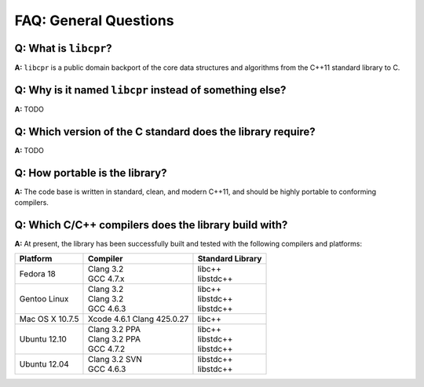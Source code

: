 FAQ: General Questions
======================

**Q:** What is ``libcpr``?
--------------------------

**A:** ``libcpr`` is a public domain backport of the core data structures
and algorithms from the C++11 standard library to C.

.. index:: portability

**Q:** Why is it named ``libcpr`` instead of something else?
------------------------------------------------------------

**A:** TODO

**Q:** Which version of the C standard does the library require?
----------------------------------------------------------------

**A:** TODO

.. index:: GCC, Clang

**Q:** How portable is the library?
-----------------------------------

**A:** The code base is written in standard, clean, and modern C++11, and
should be highly portable to conforming compilers.

**Q:** Which C/C++ compilers does the library build with?
---------------------------------------------------------

**A:** At present, the library has been successfully built and tested with
the following compilers and platforms:

======================= =============================== ========================
Platform                Compiler                        Standard Library
======================= =============================== ========================
Fedora 18               | Clang 3.2                     | libc++
                        | GCC 4.7.x                     | libstdc++
Gentoo Linux            | Clang 3.2                     | libc++
                        | Clang 3.2                     | libstdc++
                        | GCC 4.6.3                     | libstdc++
Mac OS X 10.7.5         | Xcode 4.6.1 Clang 425.0.27    | libc++
Ubuntu 12.10            | Clang 3.2 PPA                 | libc++
                        | Clang 3.2 PPA                 | libstdc++
                        | GCC 4.7.2                     | libstdc++
Ubuntu 12.04            | Clang 3.2 SVN                 | libstdc++
                        | GCC 4.6.3                     | libstdc++
======================= =============================== ========================

